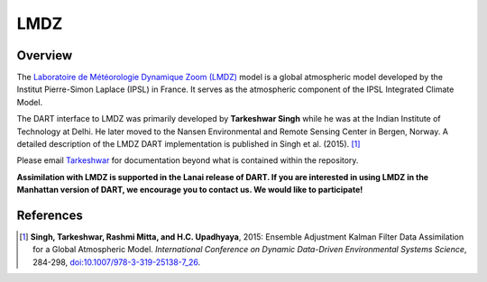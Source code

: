 LMDZ
====

Overview
--------

The `Laboratoire de Météorologie Dynamique Zoom (LMDZ)
<https://lmdz.lmd.jussieu.fr/le-projet-lmdz-en-bref-en>`_ model is a global
atmospheric model developed by the Institut Pierre-Simon Laplace (IPSL) in
France. It serves as the atmospheric component of the IPSL Integrated Climate
Model.

The DART interface to LMDZ was primarily developed by **Tarkeshwar Singh** while he
was at the Indian Institute of Technology at Delhi. He later moved to the
Nansen Environmental and Remote Sensing Center in Bergen, Norway. A detailed
description of the LMDZ DART implementation is published in Singh et al.
(2015). [1]_

Please email `Tarkeshwar <tarkphysics87@gmail.com>`_ for documentation beyond
what is contained within the repository.

**Assimilation with LMDZ is supported in the Lanai release of DART.
If you are interested in using LMDZ in the Manhattan version of DART, we
encourage you to contact us. We would like to participate!**

References
----------

.. [1] **Singh, Tarkeshwar, Rashmi Mitta, and H.C. Upadhyaya**, 2015: Ensemble
       Adjustment Kalman Filter Data Assimilation for a Global Atmospheric
       Model. *International Conference on Dynamic Data-Driven Environmental
       Systems Science*, 284-298, `doi:10.1007/978-3-319-25138-7_26
       <http://dx.doi.org/doi:10.1007/978-3-319-25138-7_26>`_.
